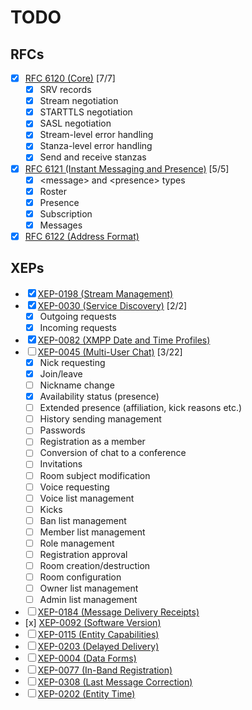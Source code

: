 * TODO
** RFCs
- [X] [[https://tools.ietf.org/html/rfc6120][RFC 6120 (Core)]] [7/7]
  - [X] SRV records
  - [X] Stream negotiation
  - [X] STARTTLS negotiation
  - [X] SASL negotiation
  - [X] Stream-level error handling
  - [X] Stanza-level error handling
  - [X] Send and receive stanzas
- [X] [[https://tools.ietf.org/html/rfc6121][RFC 6121 (Instant Messaging and Presence)]] [5/5]
  - [X] <message> and <presence> types
  - [X] Roster
  - [X] Presence
  - [X] Subscription
  - [X] Messages
- [X] [[https://tools.ietf.org/html/rfc6122][RFC 6122 (Address Format)]]

** XEPs
- [X] [[http://xmpp.org/extensions/xep-0198.html][XEP-0198 (Stream Management)]]
- [X] [[http://xmpp.org/extensions/xep-0030.html][XEP-0030 (Service Discovery)]] [2/2]
  - [X] Outgoing requests
  - [X] Incoming requests
- [X] [[http://xmpp.org/extensions/xep-0082.html][XEP-0082 (XMPP Date and Time Profiles)]]
- [-] [[http://xmpp.org/extensions/xep-0045.html][XEP-0045 (Multi-User Chat)]] [3/22]
  - [X] Nick requesting
  - [X] Join/leave
  - [ ] Nickname change
  - [X] Availability status (presence)
  - [ ] Extended presence (affiliation, kick reasons etc.)
  - [ ] History sending management
  - [ ] Passwords
  - [ ] Registration as a member
  - [ ] Conversion of chat to a conference
  - [ ] Invitations
  - [ ] Room subject modification
  - [ ] Voice requesting
  - [ ] Voice list management
  - [ ] Kicks
  - [ ] Ban list management
  - [ ] Member list management
  - [ ] Role management
  - [ ] Registration approval
  - [ ] Room creation/destruction
  - [ ] Room configuration
  - [ ] Owner list management
  - [ ] Admin list management
- [ ] [[http://xmpp.org/extensions/xep-0184.html][XEP-0184 (Message Delivery Receipts)]]
- [x] [[http://xmpp.org/extensions/xep-0092.html][XEP-0092 (Software Version)]]
- [ ] [[http://xmpp.org/extensions/xep-0115.html][XEP-0115 (Entity Capabilities)]]
- [ ] [[http://xmpp.org/extensions/xep-0203.html][XEP-0203 (Delayed Delivery)]]
- [ ] [[http://xmpp.org/extensions/xep-0004.html][XEP-0004 (Data Forms)]]
- [ ] [[http://xmpp.org/extensions/xep-0077.html][XEP-0077 (In-Band Registration)]]
- [ ] [[https://xmpp.org/extensions/xep-0077.html][XEP-0308 (Last Message Correction)]]
- [ ] [[https://xmpp.org/extensions/xep-0202.html][XEP-0202 (Entity Time)]]
